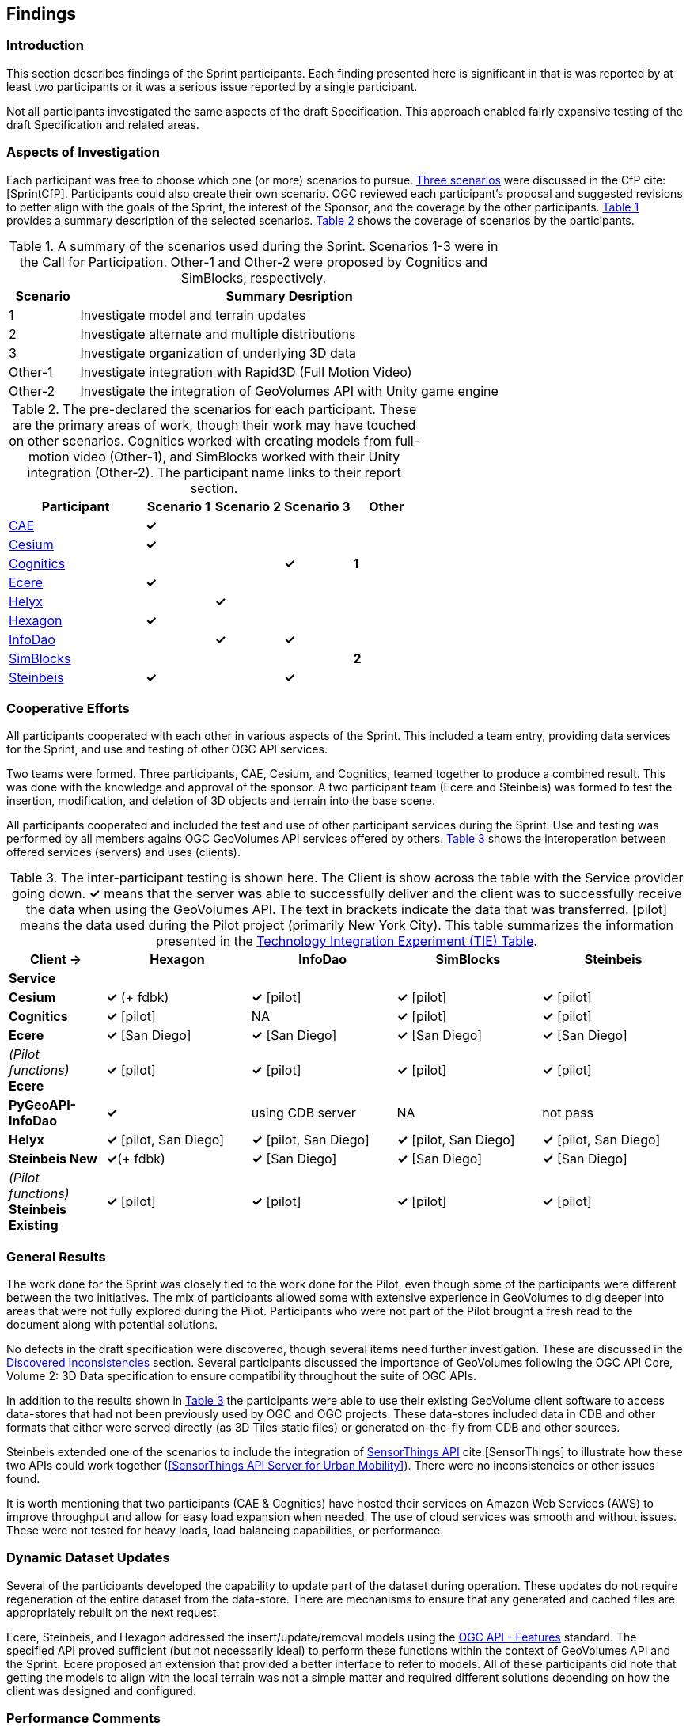 [[Findings]]
== Findings

=== Introduction

This section describes findings of the Sprint participants. Each finding presented here is significant in that is was reported by at least two participants or it was a serious issue reported by a single participant.

Not all participants investigated the same aspects of the draft Specification. This approach enabled fairly expansive testing of the draft Specification and related areas.

=== Aspects of Investigation

Each participant was free to choose which one (or more) scenarios to pursue. https://portal.ogc.org/files/?artifact_id=94059#SprintScenario[Three scenarios] were discussed in the CfP cite:[SprintCfP]. Participants could also create their own scenario. OGC reviewed each participant's proposal and suggested revisions to better align with the goals of the Sprint, the interest of the Sponsor, and the coverage by the other participants. <<table-scenario-summary>> provides a summary description of the selected scenarios. <<table-participant-scenarios>> shows the coverage of scenarios by the participants.

[#table-scenario-summary,reftext='{table-caption} {counter:table-num}']
.A summary of the scenarios used during the Sprint. Scenarios 1-3 were in the Call for Participation. Other-1 and Other-2 were proposed by Cognitics and SimBlocks, respectively.
[cols="^1,<6",options="header",align="center"]
|===
|Scenario ^|Summary Desription
|1 | Investigate model and terrain updates
|2 | Investigate alternate and multiple distributions
|3 | Investigate organization of underlying 3D data
|Other-1 | Investigate integration with Rapid3D (Full Motion Video)
|Other-2 | Investigate the integration of GeoVolumes API with Unity game engine
|===

[#table-participant-scenarios,reftext='{table-caption} {counter:table-num}']
.The pre-declared the scenarios for each participant. These are the primary areas of work, though their work may have touched on other scenarios. Cognitics worked with creating models from full-motion video (Other-1), and SimBlocks worked with their Unity integration (Other-2). The participant name links to their report section.
[cols="2,^1,^1,^1,^1",options="header",align="center"]
|===
|*Participant* |*Scenario 1*  |*Scenario 2*  |*Scenario 3*  |*Other*
|<<CAE,CAE>> ^|*&#10003;* | | |
|<<Cesium,Cesium>> ^|*&#10003;* | | |
|<<Cognitics,Cognitics>> ^| | ^|*&#10003;* ^|*1*
|<<Ecere,Ecere>> ^|*&#10003;* | | |
|<<Helyx,Helyx>> ^| ^|*&#10003;* | |
|<<Hexagon,Hexagon>> ^|*&#10003;* | | |
|<<InfoDao,InfoDao>> ^| ^|*&#10003;* ^|*&#10003;* |
|<<SimBlocks,SimBlocks>> ^| | | ^|*2*
|<<Steinbeis,Steinbeis>> ^|*&#10003;* | ^|*&#10003;* |
|===

=== Cooperative Efforts

All participants cooperated with each other in various aspects of the Sprint. This included a team entry, providing data services for the Sprint, and use and testing of other OGC API services.

Two teams were formed. Three participants,  CAE, Cesium, and Cognitics, teamed together to produce a combined result. This was done with the knowledge and approval of the sponsor. A two participant team (Ecere and Steinbeis) was formed to test the insertion, modification, and deletion of 3D objects and terrain into the base scene.

All participants cooperated and included the test and use of other participant services during the Sprint. Use and testing was performed by all members agains OGC GeoVolumes API services offered by others. <<table-tie-summary>> shows the interoperation between offered services (servers) and uses (clients).

[#table-tie-summary,reftext='{table-caption} {counter:table-num}']
.The inter-participant testing is shown here. The Client is show across the table with the Service provider going down. *&#10003;* means that the server was able to successfully deliver and the client was to successfully receive the data when using the GeoVolumes API. The text in brackets indicate the data that was transferred. [pilot] means the data used during the Pilot project (primarily New York City). This table summarizes the information presented in the <<TechnologyIntegrationExperimentsTable,Technology Integration Experiment (TIE) Table>>.
[cols="2,3,3,3,3",options="header",align="center"]
|===
>| *Client ->* .2+^| *Hexagon* .2+^| *InfoDao* .2+^| *SimBlocks* .2+^| *Steinbeis*
<| *Service*

| *Cesium*
  | *&#10003;* (+ fdbk)
  | *&#10003;* [pilot]
  | *&#10003;* [pilot]
  | *&#10003;* [pilot]

| *Cognitics*
  | *&#10003;* [pilot]
  | NA
  | *&#10003;* [pilot]
  | *&#10003;* [pilot]

| *Ecere*
  | *&#10003;* [San Diego]
  | *&#10003;* [San Diego]
  | *&#10003;* [San Diego]
  | *&#10003;* [San Diego]

|  _(Pilot functions)_ *Ecere*
  | *&#10003;* [pilot]
  | *&#10003;* [pilot]
  | *&#10003;* [pilot]
  | *&#10003;* [pilot]

| *PyGeoAPI-InfoDao*
  | *&#10003;*
  | using CDB server
  | NA
  | not pass

| *Helyx*
  | *&#10003;* [pilot, San Diego]
  | *&#10003;* [pilot, San Diego]
  | *&#10003;* [pilot, San Diego]
  | *&#10003;* [pilot, San Diego]

| *Steinbeis New*

  | *&#10003;*(+ fdbk)
  | *&#10003;* [San Diego]
  | *&#10003;* [San Diego]
  | *&#10003;* [San Diego]

| _(Pilot functions)_ *Steinbeis Existing*
  | *&#10003;* [pilot]
  | *&#10003;* [pilot]
  | *&#10003;* [pilot]
  | *&#10003;* [pilot]

|===

=== General Results

The work done for the Sprint was closely tied to the work done for the Pilot, even though some of the participants were different between the two initiatives. The mix of participants allowed some with extensive experience in GeoVolumes to dig deeper into areas that were not fully explored during the Pilot. Participants who were not part of the Pilot brought a fresh read to the document along with potential solutions.

No defects in the draft specification were discovered, though several items need further investigation. These are discussed in the <<Discovered Inconsistencies>> section. Several participants discussed the importance of GeoVolumes following the OGC API Core, Volume 2: 3D Data specification to ensure compatibility throughout the suite of OGC APIs.

In addition to the results shown in <<table-tie-summary>> the participants were able to use their existing GeoVolume client software to access data-stores that had not been previously used by OGC and OGC projects. These data-stores included data in CDB and other formats that either were served directly (as 3D Tiles static files) or generated on-the-fly from CDB and other sources.

Steinbeis extended one of the scenarios to include the integration of https://www.ogc.org/standards/sensorthings[SensorThings API] cite:[SensorThings] to illustrate how these two APIs could work together (<<SensorThings API Server for Urban Mobility>>). There were no inconsistencies or other issues found.

It is worth mentioning that two participants (CAE & Cognitics) have hosted their services on Amazon Web Services (AWS) to improve throughput and allow for easy load expansion when needed. The use of cloud services was smooth and without issues. These were not tested for heavy loads, load balancing capabilities, or performance.

=== Dynamic Dataset Updates

Several of the participants developed the capability to update part of the dataset during operation. These updates do not require regeneration of the entire dataset from the data-store. There are mechanisms to ensure that any generated and cached files are appropriately rebuilt on the next request.

Ecere, Steinbeis, and Hexagon addressed the insert/update/removal models using the https://www.ogc.org/standards/ogcapi-features[OGC API - Features] standard. The specified API proved sufficient (but not necessarily ideal) to perform these functions within the context of GeoVolumes API and the Sprint. Ecere proposed an extension that provided a better interface to refer to models. All of these participants did note that getting the models to align with the local terrain was not a simple matter and required different solutions depending on how the client was designed and configured.

=== Performance Comments

Nearly all of the participants noted that conversion of CDB to 3D Tiles was an expensive operation and needed to be avoided especially for on-the-fly requests. Cesium noted that in addition to the performance issues associated with conversion, the high-detailed building files are (generally) very large (50-100MB), and improving the tiling scheme is needed to maintain performance of the server and client.

Another issue noted by Ecere and Cesium (among others) was handling the creation of glTF files. In particular the manipulation of meshes. Some of the supporting libraries may require a particular condition (e.g., each mesh only uses a single material) while the output may require a single mesh with multiple materials.

=== Discovered Inconsistencies

Several of the participants discovered various issues related to HTTP transactions. These include issues in the URL, request method, content-type, and, request attributes. The issues and possible solutions are interrelated. Each issue is linked to the section of the participants report where it is discussed in detail.

[[FindingsURLs]]
==== URLs

Issues with the URL were noted by several participants. These include

* Different servers using GeoVolumes API use different relative URLs for models. In some cases it is a full path, other cases it is relative to the current document. It is consistent within a sever. SimBlocks discusses this in <<Server Testing>>.
* The end-point requirements for are not always sufficiently clear. Helyx observed (<<RepresentingAlternateDistributionsAtCollectionsLevel,Representing Alternate Distributions at the Collection(s) Level>>) that there is a lack of clarity in how to specify the alternate distributions. It may be specified as the final element in a path (endpoint), via search parameters, or through content-type negotiation.
* Conflicts between OGC specifications and operating system requirements for use of the characters `/` (slash) and `:` (colon). See the Helyx <<NoteOnPathFormat,A note on Path Format>>.

NOTE: "Uniform Resource Identifier (URI): Generic Syntax" cite:[RFC3986] specifies that the colon (":") is a reserved character and needs to be URL-encoded. This requirement may be sufficient for URI access, but if the system needs to support static file-mode access; there may be issues with Windows-based servers.

==== Request Methods

Ecere, Steinbeis, and Hexagon investigated providing model and terrain change services. These include adding a new model, changing and existing model or terrain, deleting an existing model, replacing an existing model. From the discussion in the participant reports, there was no standard for executing those operations. The HTTP standard defines the methods `GET` (retrieve), `POST` (add new), `PUT` (replace existing), `PATCH` (update), and `DELETE` (delete) request methods that can be used for these operations. Ecere discusses the operation in detail in <<Updating the 3D content>>.

==== Media Type

The HTTP specification allows the client to specify the allowed media types that the server is allowed to return. The server may return a "Not Found" or other responses if the requested media type for that content is not available. If the various 3D data types have unique media types, the client may request a specific one through this mechanism. Helyx discussed some of these options in <<Representing Alternate Distributions as Media Types>>.

NOTE: Media types do not have to be approved by Internet Assigned Numbers Authority (IANA). There are provision for experimental and vendor-specific content types. It is generally easier to get IANA approval after a specification is approved by standards organization.

==== Request Attributes

HTTP allows for an alternate or roll-over reference. This allows for the client code to indicate alternate distributions of the content-equivalent data. For example the primary reference may be 3D Tiles with a roll-over of i3s and CDB. Helyx discussed some of the issues and options in <<Representing Alternate Distributions within one API - Link Relations>>.

==== Other Friction Points

InfoDao noted that (<<GeoVolumes API Discussion: CDB comparisons and OGC API discussion>>) CDB and GeoVolumes APIs exist separately, but need to work together. The existing specifications (draft and approved) allow that to happen. There are issues with knowledge of the data structures are not necessarily known or easily handled on both the client and server sides of the communication link.

=== Game Engine Interface

SimBlocks.io worked on integrating their solution into the Unity game engine. There was quite a bit of work to do bringing in the 3D data as glTF or 3D Tiles into Unity. The solution they developed during the Sprint is sub-optimal, but it did work. They reported that they felt the solution for the Unreal engine would likely require a similar amount of work.
